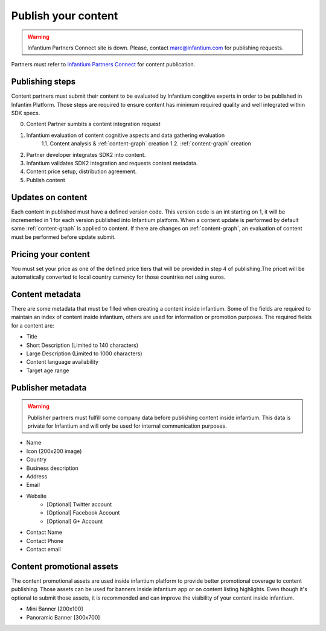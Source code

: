 .. _content-publishing:

====================
Publish your content
====================

.. warning:: Infantium Partners Connect site is down. Please, contact marc@infantium.com for publishing requests.

Partners must refer to `Infantium Partners Connect <https://ipc.infantium.com/>`_ for content publication.

Publishing steps
''''''''''''''''

Content partners must submit their content to be evaluated by Infantium congitive experts in order to 
be published in Infantim Platform. Those steps are required to ensure content has minimum required quality and well integrated within SDK specs. 

0. Content Partner sumbits a content integration request
1. Infantium evaluation of content cognitive aspects and data gathering evaluation
    1.1. Content analysis & :ref:`content-graph` creation
    1.2. :ref:`content-graph` creation
2. Partner developer integrates SDK2 into content.
3. Infantium validates SDK2 integration and requests content metadata.
4. Content price setup, distribution agreement.
5. Publish content



Updates on content
''''''''''''''''''

Each content in published must have a defined version code. This version code is an int starting on 1, it will be incremented in 1 for each version published into Infantium platform. When a content update is performed by default same :ref:`content-graph` is applied to content. If there are changes on :ref:`content-graph`, an evaluation of content must be performed before update submit.

Pricing your content
''''''''''''''''''''

You must set your price as one of the defined price tiers that will be provided in step 4 of publishing.The pricet will be automatically converted to local country currency for those countries
not using euros.

Content metadata
''''''''''''''''
There are some metadata that must be filled when creating a content inside infantium. Some of
the fields are required to maintain an index of content inside infantium, others are used for
information or promotion purposes. The required fields for a content are:

- Title
- Short Description (Limited to 140 characters)
- Large Description (Limited to 1000 characters)
- Content language availability
- Target age range

Publisher metadata
''''''''''''''''''

.. warning:: Publisher partners must fulfill some company data before publishing content inside infantium.
    This data is private for Infantium and will only be used for internal communication purposes.

- Name
- Icon (200x200 image)
- Country
- Business description
- Address
- Email
- Website
    - [Optional] Twitter account
    - [Optional] Facebook Account
    - [Optional] G+ Account
- Contact Name
- Contact Phone
- Contact email


Content promotional assets
''''''''''''''''''''''''''

The content promotional assets are used inside infantium platform to provide better promotional coverage to content publishing. Those assets can be used for banners inside infantium app or on
content listing highlights. Even though it's optional to submit those assets, it is recommended
and can improve the visibility of your content inside infantium.

- Mini Banner [200x100]
- Panoramic Banner [300x700]




